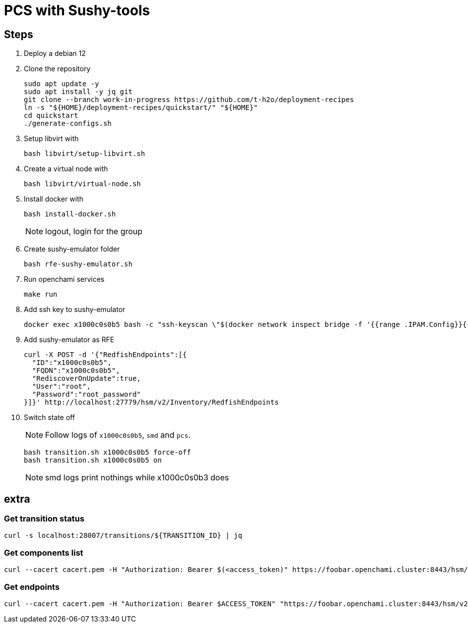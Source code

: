 = PCS with Sushy-tools

== Steps

. Deploy a debian 12
. Clone the repository
+
[source, shell]
----
sudo apt update -y
sudo apt install -y jq git
git clone --branch work-in-progress https://github.com/t-h2o/deployment-recipes
ln -s "${HOME}/deployment-recipes/quickstart/" "${HOME}"
cd quickstart
./generate-configs.sh
----

. Setup libvirt with
+
[source, shell]
----
bash libvirt/setup-libvirt.sh
----

. Create a virtual node with
+
[source, shell]
----
bash libvirt/virtual-node.sh
----

. Install docker with
+
[source, shell]
----
bash install-docker.sh
----
+
NOTE: logout, login for the group

. Create sushy-emulator folder
+
[source, shell]
----
bash rfe-sushy-emulator.sh
----

. Run openchami services
+
[source, shell]
----
make run
----

. Add ssh key to sushy-emulator
+
[source, shell]
----
docker exec x1000c0s0b5 bash -c "ssh-keyscan \"$(docker network inspect bridge -f '{{range .IPAM.Config}}{{.Gateway}}{{end}}')\" > /root/.ssh/known_hosts"
----

. Add sushy-emulator as RFE
+
[source, shell]
----
curl -X POST -d '{"RedfishEndpoints":[{
  "ID":"x1000c0s0b5",
  "FQDN":"x1000c0s0b5",
  "RediscoverOnUpdate":true,
  "User":"root",
  "Password":"root_password"
}]}' http://localhost:27779/hsm/v2/Inventory/RedfishEndpoints
----

. Switch state off
+
NOTE: Follow logs of `x1000c0s0b5`, `smd` and `pcs`.
+
[source, shell]
----
bash transition.sh x1000c0s0b5 force-off
bash transition.sh x1000c0s0b5 on
----
+
NOTE: smd logs print nothings while x1000c0s0b3 does

== extra

=== Get transition status

----
curl -s localhost:28007/transitions/${TRANSITION_ID} | jq
----

=== Get components list

----
curl --cacert cacert.pem -H "Authorization: Bearer $(<access_token)" https://foobar.openchami.cluster:8443/hsm/v2/State/Components | jq
----

=== Get endpoints

----
curl --cacert cacert.pem -H "Authorization: Bearer $ACCESS_TOKEN" "https://foobar.openchami.cluster:8443/hsm/v2/Inventory/ComponentEndpoints" | jq
----
